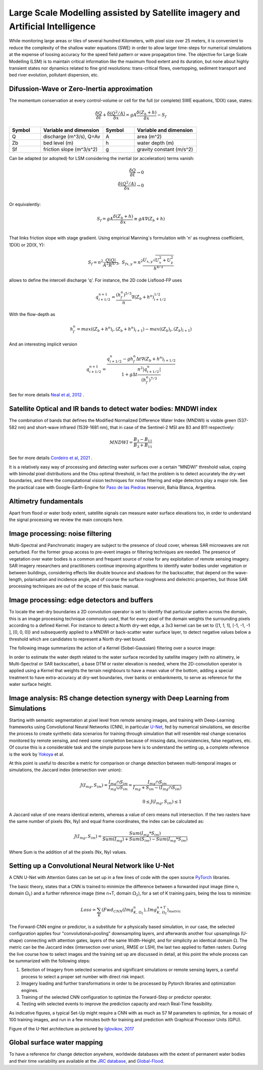 Large Scale Modelling assisted by Satellite imagery and Artificial Intelligence
===============================================================================

While monitoring large areas or tiles of several hundred Kilometers, with pixel size over 25 meters, 
it is convenient to reduce the complexity of the shallow water equations (SWE) in order to allow larger 
time-steps for numerical simulations at the expense of loosing accuracy for the speed field pattern or wave propagation time.
The objective for Large Scale Modelling (LSM) is to maintain critical information like the maximum flood extent and its duration, but none about highly transient states nor dynamics related to fine grid resolutions: trans-critical flows, overtopping, sediment transport and bed river evolution, pollutant dispersion, etc.
 
Difussion-Wave or Zero-Inertia approximation
---------------------------------------------

The momentum conservation at every control-volume or cell for the full (or complete) SWE equations, 1D(X) case, states:

.. math::

  \frac{\delta Q} {\delta t} + \frac{\delta \left( Q^2/A \right)} {\delta x} = gA \frac{\delta \left( Z_b+h \right)} {\delta x}-S_f 

.. list-table:: 
   :widths: 10 20 10 20
   :header-rows: 1

   * - Symbol
     - Variable and dimension
     - Symbol
     - Variable and dimension
     
   * - Q
     - discharge (m^3/s), Q=Av
     - A
     - area      (m^2)
   * - Zb
     - bed level (m)
     - h
     - water depth (m)
   * - Sf
     - friction slope (m^3/s^2)
     - g
     - gravity constant (m/s^2)

Can be adapted (or adopted) for LSM considering the inertial (or acceleration) terms vanish:

.. math::

  \frac{\delta Q} {\delta t} \rightarrow 0 \\
  \frac{\delta \left( Q^2/A \right)} {\delta x} \rightarrow 0 \\
  
Or equivalently:

.. math::

  S_f = gA \frac{\delta \left( Z_b+h \right)} {\delta x} \equiv gA \nabla (Z_b+h)\\


That links friction slope with stage gradient. Using empirical Manning´s formulation with 'n' as roughness coefficient,  1D(X) or 2D(X, Y):

.. math::

  S_{f}=n^2 \frac{Q \left| Q \right| }{A^2 R^{4/3}}, \;
  S_{f x, y}=n^2 \frac{U_{x, y} \sqrt{U^2_x+U^2_y} }{h^{4/3}} 


allows to define the intercell discharge 'q'. For instance, the 2D code Lisflood-FP uses

.. math::

 q^{n+1}_{i+1/2} =  \frac{(h^n_f)^{5/3}}{n} \nabla(Z_b+h^n)^{1/2}_{i+1/2}  


With the flow-depth  as

.. math::

 h^n_f=max \left( (Z_b+h^n)_i, (Z_b+h^n)_{i+1}\right)-max \left((Z_b)_i, (Z_b)_{i+1} \right)
 
And an interesting implicit version 

.. math::

 q^{n+1}_{i+1/2} =  \frac{q^n_{i+1/2} -g h^n_f \Delta t \nabla(Z_b+h^n)_{i+1/2}}{1+g \Delta t \frac{n^2  \left|q^n_{i+1/2}\right|}{(h^n_f)^{7/3}}}  



See for more details `Neal et al, 2012`_ .

.. _Neal et al, 2012: https://doi.org/10.1029/2012WR012514

Satellite Optical and IR bands to detect water bodies: MNDWI index
-------------------------------------------------------------------

The combination of bands that defines the Modified Normalized Difference Water Index (MNDWI) is visible green (537-582 nm) and short-wave infrared (1539-1681 nm), that in case of the Sentinel-2 MSI are B3 and B11 respectively:

.. math::

 MNDWI=\frac{B_3-B_{11}}{B_3+B_{11}}
 
 
See for more details `Cordeiro et al, 2021`_ .
 
.. _Cordeiro et al, 2021: https://doi.org/10.1016/j.rse.2020.112209 

It is a relatively easy way of processing and detecting water surfaces over a certain "MNDWI" threshold value, coping with bimodal pixel distributions and the Otsu optimal threshold, in fact the problem is to detect accurately the dry-wet boundaries, and there the computational vision techniques for noise filtering and edge detectors play a major role. See the practical case with Google-Earth-Engine for `Paso de las Piedras`_ reservoir, Bahía Blanca, Argentina.

.. _Paso de las Piedras: https://www.researchgate.net/publication/357174237_Prototipo_Google-Earth-Engine_para_el_modelado_hidrologico_del_embalse_Paso_de_Las_Piedras_Argentina

Altimetry fundamentals
----------------------
Apart from flood or water body extent, satellite signals can measure water surface elevations too, in order to understand the signal processing we review the main concepts here.

Image processing: noise filtering
---------------------------------
Multi-Spectral and Panchromatic imagery are subject to the presence of cloud cover, whereas SAR microwaves are not perturbed. For the former group
access to pre-event images or filtering techniques are needed. The presence of vegetation over water bodies is a common and frequent source of noise for any exploitation of remote sensing imagery. 
SAR imagery researchers and practitioners continue improving algorithms to identify water bodies under vegetation or between buildings, considering effects like double bounce and shadows for the backscatter, that depend on the wave-length, polarisation and incidence angle, and of course the surface roughness and dielectric properties, but those SAR processing  techniques are out of the scope of this basic manual.

Image processing: edge detectors and buffers
--------------------------------------------
To locate the wet-dry boundaries a 2D convolution operator is set to identify that particular pattern across the domain, this is an image processing technique commonly used, that for every pixel of the domain weights the surrounding pixels according to a defined Kernel.
For instance to detect a North dry-wet edge, a 3x3 kernel can be set to {[1, 1, 1], [-1, -1, -1 ], [0, 0, 0]} and subsequently applied to a MNDWI or back-scatter water surface layer,  to detect negative values below a threshold which are candidates to represent a North dry-wet bound. 

The following image summarizes the action of a Kernel (Sobel-Gaussian) filtering over a source image:

.. image:: Convolution-2D_Kernel-SobelGx.png
  :width: 400
  :alt: Convolution


In order to estimate the water depth related to the water surface recorded by satellite imagery (with no altimetry, ie Multi-Spectral or SAR backscatter), a base DTM or raster elevation is needed, where the 2D-convolution operator is applied using a Kernel that weights the terrain neighbours to have a mean value of the bottom, adding a special treatment to have extra-accuracy at dry-wet boundaries, river banks or embankments, to serve as reference for the water surface height. 

Image analysis: RS change detection synergy with Deep Learning from Simulations
-------------------------------------------------------------------------------
Starting with semantic segmentation at pixel level from remote sensing images, and training with  Deep-Learning frameworks using Convolutional Neural Networks (CNN), in particular `U-Net`_, fed by numerical simulations, we describe the process to create synthetic data scenarios for training through simulation that will resemble real change scenarios monitored by remote sensing, and need some completion because of missing data, inconsistencies, false negatives, etc.
Of course this is a considerable task and the simple purpose here is to understand the setting up, a complete reference is the work by `Yokoya`_ et al.

.. _U-Net: 	https://doi.org/10.48550/arXiv.1706.06169

.. _Yokoya: https://doi.org/10.1109/TGRS.2020.3035469

At this point is useful to describe a metric for comparison or change detection between multi-temporal images or simulations, the Jaccard index 
(intersection over union):

.. math::

  J(I_{mg}, S_{im})=\frac{I_{mg} \cap S_{im}} {I_{mg} \cup S_{im}}=\frac{I_{mg} \cap S_{im}}{I_{mg} + S_{im} -(I_{mg} \cap S_{im})}\\
  \\
  0 \le J(I_{mg}, S_{im}) \le 1
  
A Jaccard value of one means identical extents, whereas a value of cero means null intersection.
If the two rasters have the same number of pixels (Nx, Ny) and equal frame coordinates, the index can be calculated as:

.. math::

  J(I_{mg}, S_{im})  = \frac{Sum(I_{mg}*S_{im})} {Sum(I_{mg})+Sum(S_{im})-Sum(I_{mg}*S_{im})}

Where Sum is the addition of all the pixels (Nx, Ny) values.


Setting up a Convolutional Neural Network like U-Net
----------------------------------------------------

A CNN U-Net with Attention Gates can be set up in a few lines of code with the open source `PyTorch`_ libraries.

.. _Pytorch: https://pytorch.org/ 

The basic theory, states that a CNN is trained to minimize the difference between a forwarded input image (time n, domain :math:`\Omega_1`) 
and a further reference  image (time n+T, domain :math:`\Omega_2`), for a set of K training pairs, being the loss to minimize:

.. math::

  Loss=\sum_{K} \left(Fwd_{CNN}(Img_{K,\:\Omega_1}^{n}), Img_{K, \:\Omega_2}^{n+T}\right)_{metric}  


The Forward-CNN engine or predictor, is a substitute for a physically based simulation, in our case, the selected configuration applies four "convolutional+pooling" downsampling layers, and afterwards another four upsamplings (U-shape)
connecting with attention gates, layers of the same Width-Height, and for simplicity an identical domain :math:`\Omega`. The metric can be the 
Jaccard index (intersection over union), RMSE or LSHI, the last two applied to flatten rasters. During the live course how to select images and 
the training set up are discussed in detail, at this point the whole process can be summarized with the following steps:

#. Selection of Imagery from selected scenarios and significant simulations or remote sensing layers, a careful process  to select a proper set number with direct risk impact.

#. Imagery loading and further transformations in order to be processed by Pytorch libraries and optimization engines.

#. Training of the selected CNN configuration to optimize the Forward-Step or predictor operator.

#. Testing with selected events to improve the prediction capacity and reach Real-Time feasibility.

As indicative figures, a typical Set-Up might require a CNN with as much as 57 M parameters to optimize, for a mosaic of 100 training images, and run in a few minutes both for training and prediction with Graphical Processor Units (GPU).

Figure of the U-Net architecture as pictured by `Iglovikov, 2017`_

.. _Iglovikov, 2017: https://arxiv.org/abs/1706.06169 

.. image:: UNet_archi.png
  :width: 800
  :alt: UNet



Global surface water mapping
----------------------------
To have a reference for change detection anywhere, worldwide databases with the extent of permanent water bodies and their time variability are available at the `JRC database`_, and `Global-Flood`_.
 
.. _JRC database: https://developers.google.com/earth-engine/datasets/catalog/JRC_GSW1_3_GlobalSurfaceWater?hl=en 

.. _Global-Flood: https://developers.google.com/earth-engine/datasets/catalog/GLOBAL_FLOOD_DB_MODIS_EVENTS_V1
